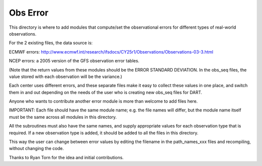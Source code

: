 #########
Obs Error
#########


This directory is where to add modules that compute/set the
observational errors for different types of real-world observations.

For the 2 existing files, the data source is:

ECMWF errors: 
http://www.ecmwf.int/research/ifsdocs/CY25r1/Observations/Observations-03-3.html

NCEP errors: 
a 2005 version of the GFS observation error tables.

(Note that the return values from these modules should be 
the ERROR STANDARD DEVIATION.  In the obs_seq files, the
value stored with each observation will be the variance.)

Each center uses different errors, and these separate files
make it easy to collect these values in one place, and switch
them in and out depending on the needs of the user who is
creating new obs_seq files for DART.

Anyone who wants to contribute another error module is
more than welcome to add files here.

IMPORTANT:
Each file should have the same module name; e.g. the file
names will differ, but the module name itself must be the
same across all modules in this directory.

All the subroutines must also have the same names, and
supply appropriate values for each observation type that
is required.  If a new observation type is added, it should
be added to all the files in this directory.

This way the user can change between error values by editing
the filename in the path_names_xxx files and recompiling,
without changing the code.

Thanks to Ryan Torn for the idea and initial contributions.

